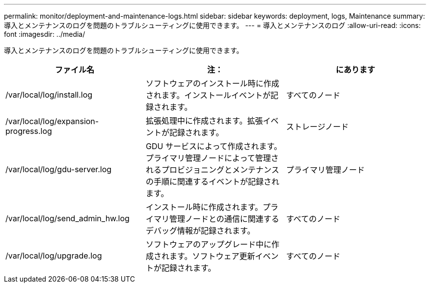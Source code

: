 ---
permalink: monitor/deployment-and-maintenance-logs.html 
sidebar: sidebar 
keywords: deployment, logs, Maintenance 
summary: 導入とメンテナンスのログを問題のトラブルシューティングに使用できます。 
---
= 導入とメンテナンスのログ
:allow-uri-read: 
:icons: font
:imagesdir: ../media/


[role="lead"]
導入とメンテナンスのログを問題のトラブルシューティングに使用できます。

|===
| ファイル名 | 注： | にあります 


 a| 
/var/local/log/install.log
 a| 
ソフトウェアのインストール時に作成されます。インストールイベントが記録されます。
 a| 
すべてのノード



 a| 
/var/local/log/expansion-progress.log
 a| 
拡張処理中に作成されます。拡張イベントが記録されます。
 a| 
ストレージノード



 a| 
/var/local/log/gdu-server.log
 a| 
GDU サービスによって作成されます。プライマリ管理ノードによって管理されるプロビジョニングとメンテナンスの手順に関連するイベントが記録されます。
 a| 
プライマリ管理ノード



 a| 
/var/local/log/send_admin_hw.log
 a| 
インストール時に作成されます。プライマリ管理ノードとの通信に関連するデバッグ情報が記録されます。
 a| 
すべてのノード



 a| 
/var/local/log/upgrade.log
 a| 
ソフトウェアのアップグレード中に作成されます。ソフトウェア更新イベントが記録されます。
 a| 
すべてのノード

|===